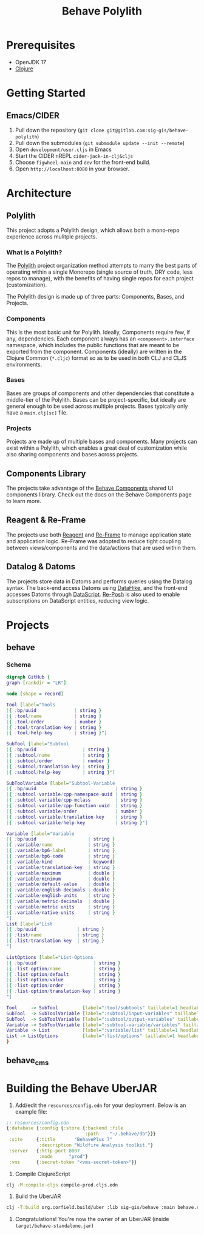 #+TITLE: Behave Polylith

* Prerequisites

+ OpenJDK 17
+ [[https://clojure.org/guides/install_clojure][Clojure]]

* Getting Started

**  Emacs/CIDER

1. Pull down the repository (~git clone git@gitlab.com:sig-gis/behave-polylith~)
1. Pull down the submodules (~git submodule update --init --remote~)
1. Open ~development/user.cljs~ in Emacs
1. Start the CIDER nREPL ~cider-jack-in-clj&cljs~
1. Choose ~figwheel-main~ and ~dev~ for the front-end build.
1. Open ~http://localhost:8080~ in your browser.

* Architecture

** Polylith
This project adopts a Polylith design, which allows both a mono-repo
experience across mulitple projects.

*** What is a Polylith?
The [[https://polylith.gitbook.io/polylith/][Polylith]] project organization method attempts to marry the best parts of operating within a
single Monorepo (single source of truth, DRY code, less repos to manage), with
the benefits of having single repos for each project (customization).

The Polylith design is made up of three parts: Components, Bases, and Projects.

***  Components
This is the most basic unit for Polylith. Ideally, Components require few, if
any, dependencies. Each component always has an ~<component>.interface~
namespace, which includes the public functions that are meant to be exported
from the component. Components (ideally) are written in the Clojure Common (~*.cljc~)
format so as to be used in both CLJ and CLJS environments.

***  Bases
Bases are groups of components and other dependencies that constitute a
middle-tier of the Polylith. Bases can be project-specific, but ideally are
general enough to be used across multiple projects. Bases typically
only have a ~main.clj[sc]~ file.

***  Projects
Projects are made up of multiple bases and components. Many projects can exist
within a Polylith, which enables a great deal of customization while also
sharing components and bases across projects.

** Components Library

The projects take advantage of the [[https://gitlab.com/sig-gis/behave-components][Behave Components]] shared UI components
library. Check out the docs on the Behave Components page to learn more.

** Reagent & Re-Frame

The projects use both [[https://reagent-project.github.io/][Reagent]] and [[https://day8.github.io/re-frame][Re-Frame]] to manage application state
and application logic. Re-Frame was adopted to reduce tight coupling
between views/components and the data/actions that are used within them.

** Datalog & Datoms

The projects store data in Datoms and performs queries using the
Datalog syntax. The back-end access Datoms using [[https://github.com/replikativ/datahike][DataHike]], and the
front-end accesses Datoms through [[https://github.com/tonsky/datascript][DataScript]]. [[https://github.com/denistakeda/re-posh][Re-Posh]] is also used to
enable subscriptions on DataScript entities, reducing view logic.

* Projects
** behave
*** Schema

#+begin_src dot :results value :file projects/behave/resources/tools-schema.png
digraph GitHub {
graph [rankdir = "LR"]

node [shape = record]

Tool [label="Tools
|{ :bp/uuid              | string }
|{ :tool/name            | string }
|{ :tool/order           | number }
|{ :tool/translation-key | string }
|{ :tool/help-key        | string }"]

SubTool [label="Subtool
|{ :bp/uuid                 | string }
|{ :subtool/name            | string }
|{ :subtool/order           | number }
|{ :subtool/translation-key | string }
|{ :subtool/help-key        | string }"]

SubToolVariable [label="Subtool-Variable
|{ :bp/uuid                             | string }
|{ :subtool-variable/cpp-namespace-uuid | string }
|{ :subtool-variable/cpp-mclass         | string }
|{ :subtool-variable/cpp-function-uuid  | string }
|{ :subtool-variable/order              | number }
|{ :subtool-variable/translation-key    | string }
|{ :subtool-variable/help-key           | string }"]

Variable [label="Variable
|{ :bp/uuid                   | string }
|{ :variable/name             | string }
|{ :variable/bp6-label        | string }
|{ :variable/bp6-code         | string }
|{ :variable/kind             | keyword}
|{ :variable/translation-key  | string }
|{ :variable/maximum          | double }
|{ :variable/minimum          | double }
|{ :variable/default-value    | double }
|{ :variable/english-decimals | double }
|{ :variable/english-units    | string }
|{ :variable/metric-decimals  | double }
|{ :variable/metric-units     | string }
|{ :variable/native-units     | string }
"]
List [label="List
|{ :bp/uuid               | string }
|{ :list/name             | string }
|{ :list/translation-key  | string }
"]

ListOptions [label="List-Options
|{ :bp/uuid                     | string }
|{ :list-option/name            | string }
|{ :list-option/default         | string }
|{ :list-option/value           | string }
|{ :list-option/order           | string }
|{ :list-option/translation-key | string }
"]

Tool     -> SubTool         [label=":tool/subtools" taillabel=1 headlabel=N]
SubTool  -> SubToolVariable [label=":subtool/input-variables" taillabel=1 headlabel=N]
SubTool  -> SubToolVariable [label=":subtool/output-variables" taillabel=1 headlabel=N]
Variable -> SubToolVariable [label=":subtool-variable/variables" taillabel=1 headlabel=N]
Variable -> List            [label=":variable/list" taillabel=1 headlabel=1]
List -> ListOptions         [label=":list/options" taillabel=1 headlabel=N]
}
#+end_src

#+RESULTS:
[[file:projects/behave/resources/tools-schema.png]]

** behave_cms
* Building the Behave UberJAR

1. Add/edit the ~resources/config.edn~ for your deployment. Below is
   an example file:

#+BEGIN_SRC clojure
  ;; resources/config.edn
  {:database {:config {:store {:backend :file
                               :path    "~/.behave/db"}}}
   :site     {:title       "BehavePlus 7"
              :description "Wildfire Analysis toolkit."}
   :server   {:http-port 8007
              :mode      "prod"}
   :vms      {:secret-token "<vms-secret-token>"}}
#+END_SRC

2. Compile ClojureScript
#+BEGIN_SRC bash
  clj -M:compile-cljs compile-prod.cljs.edn
#+END_SRC

3. Build the UberJAR
#+BEGIN_SRC bash
  clj -T:build org.corfield.build/uber :lib sig-gis/behave :main behave.core
#+END_SRC

4. Congratulations! You're now the owner of an UberJAR (inside ~target/behave-standalone.jar~)
